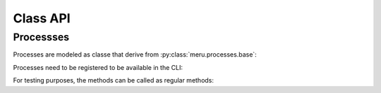 Class API
=========

Processses
----------

Processes are modeled as classe that derive from :py:class:`meru.processes.base`:

.. code-block:: python
    :caption: a_process.py

    from meru.processes.base import MeruProcess, action_handler

    class AProcess(MeruProcess):
        # action handlers are decorated methods:

        @action_handler
        def handle_an_action(self, action: AnAction):
            return AnotherAction()

        # no entrypoint definition is needed

Processes need to be registered to be available in the CLI:

.. code-block:: python
    :caption: cli.py

    from meru.actions import discover_actions
    from meru.command_line import main_cli, register_process

    from .processes.a_process import AProcess

    def main():
        # …
        register_process("process1", AProcess())
        # …
        discover_actions("project_root.actions")
        main_cli()

    if __name__ == '__main__':
        main()

For testing purposes, the methods can be called as regular methods:

.. code-block:: python
    :caption: a_test.py

    from a_process import AProcess

    process = AProcess()
    process.initialize()
    # instead of calling process.run(), we interact with the handlers directly
    responses = list(process.handle_an_action(AnAction(question="What is 6•9?")))
    assert responses == [AnotherAction(answer="42")]

